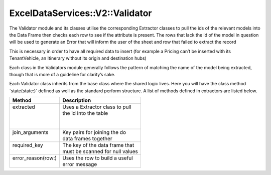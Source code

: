 .. validator:

ExcelDataServices::V2::Validator
================================

The Validator module and its classes utilise the corresponding Extractor
classes to pull the ids of the relevant models into the Data Frame then
checks each row to see if the attribute is present. The rows that lack
the id of the model in question will be used to generate an Error that
will inform the user of the sheet and row that failed to extract the record

This is necessary in order to have all required data to insert (for
example a Pricing can’t be inserted with its TenantVehicle, an Itinerary
without its origin and destination hubs)

Each class in the Validators module generally follows the pattern of
matching the name of the model being extracted, though that is more of a
guideline for clarity’s sake.

Each Validator class inherits from the base class where the shared logic
lives. Here you will have the class method \`state(state:)\` defined as
well as the standard perform structure. A list of methods defined in extractors
are listed below.

+---------------------+----------------------------------+
| Method              | Description                      |
+=====================+==================================+
|| extracted          || Uses a Extractor class to pull  |
||                    || the id into the table           |
||                    ||                                 |
||                    ||                                 |
+---------------------+----------------------------------+
|| join_arguments     || Key pairs for joining the do    |
||                    || data frames together            |
+---------------------+----------------------------------+
|| required_key       || The key of the data frame that  |
||                    || must be scanned for null values |
+---------------------+----------------------------------+
|| error_reason(row:) || Uses the row to build a useful  |
||                    || error message                   |
+---------------------+----------------------------------+

